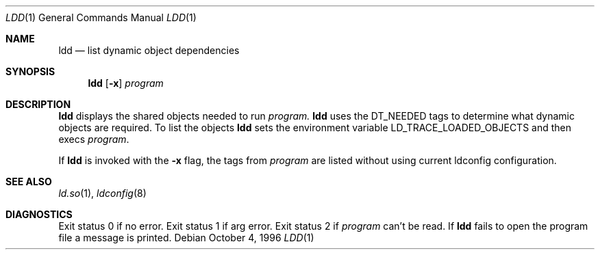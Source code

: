 .\"	$OpenBSD: ldd.1,v 1.4 2003/03/06 20:19:52 jmc Exp $
.\"
.\" Copyright (c) 1996 Per Fogelstrom
.\"
.\" Redistribution and use in source and binary forms, with or without
.\" modification, are permitted provided that the following conditions
.\" are met:
.\" 1. Redistributions of source code must retain the above copyright
.\"    notice, this list of conditions and the following disclaimer.
.\" 2. Redistributions in binary form must reproduce the above copyright
.\"    notice, this list of conditions and the following disclaimer in the
.\"    documentation and/or other materials provided with the distribution.
.\" 3. All advertising materials mentioning features or use of this software
.\"    must display the following acknowledgement:
.\"	This product includes software developed under OpenBSD by
.\"	Per Fogelstrom.
.\" 4. The name of the author may not be used to endorse or promote products
.\"    derived from this software without specific prior written permission.
.\"
.\" THIS SOFTWARE IS PROVIDED BY THE AUTHOR ``AS IS'' AND ANY EXPRESS
.\" OR IMPLIED WARRANTIES, INCLUDING, BUT NOT LIMITED TO, THE IMPLIED
.\" WARRANTIES OF MERCHANTABILITY AND FITNESS FOR A PARTICULAR PURPOSE
.\" ARE DISCLAIMED.  IN NO EVENT SHALL THE AUTHOR BE LIABLE FOR ANY
.\" DIRECT, INDIRECT, INCIDENTAL, SPECIAL, EXEMPLARY, OR CONSEQUENTIAL
.\" DAMAGES (INCLUDING, BUT NOT LIMITED TO, PROCUREMENT OF SUBSTITUTE GOODS
.\" OR SERVICES; LOSS OF USE, DATA, OR PROFITS; OR BUSINESS INTERRUPTION)
.\" HOWEVER CAUSED AND ON ANY THEORY OF LIABILITY, WHETHER IN CONTRACT, STRICT
.\" LIABILITY, OR TORT (INCLUDING NEGLIGENCE OR OTHERWISE) ARISING IN ANY WAY
.\" OUT OF THE USE OF THIS SOFTWARE, EVEN IF ADVISED OF THE POSSIBILITY OF
.\" SUCH DAMAGE.
.\"
.\"
.Dd October 4, 1996
.Dt LDD 1
.Os
.Sh NAME
.Nm ldd
.Nd list dynamic object dependencies
.Sh SYNOPSIS
.Nm ldd
.Op Fl x
.Ar program
.Sh DESCRIPTION
.Nm
displays the shared objects needed to run
.Ar program.
.Nm
uses the
.Dv DT_NEEDED
tags to determine what dynamic objects are required.
To list the objects
.Nm
sets the environment variable
.Ev LD_TRACE_LOADED_OBJECTS
and then execs
.Ar program .
.Pp
If
.Nm
is invoked with the
.Fl x
flag, the tags from
.Ar program
are listed without using current ldconfig configuration.
.Sh SEE ALSO
.Xr ld.so 1 ,
.Xr ldconfig 8
.Sh DIAGNOSTICS
Exit status 0 if no error.
Exit status 1 if arg error.
Exit status 2 if
.Ar program
can't be read.
If
.Nm
fails to open the program file a message is printed.
